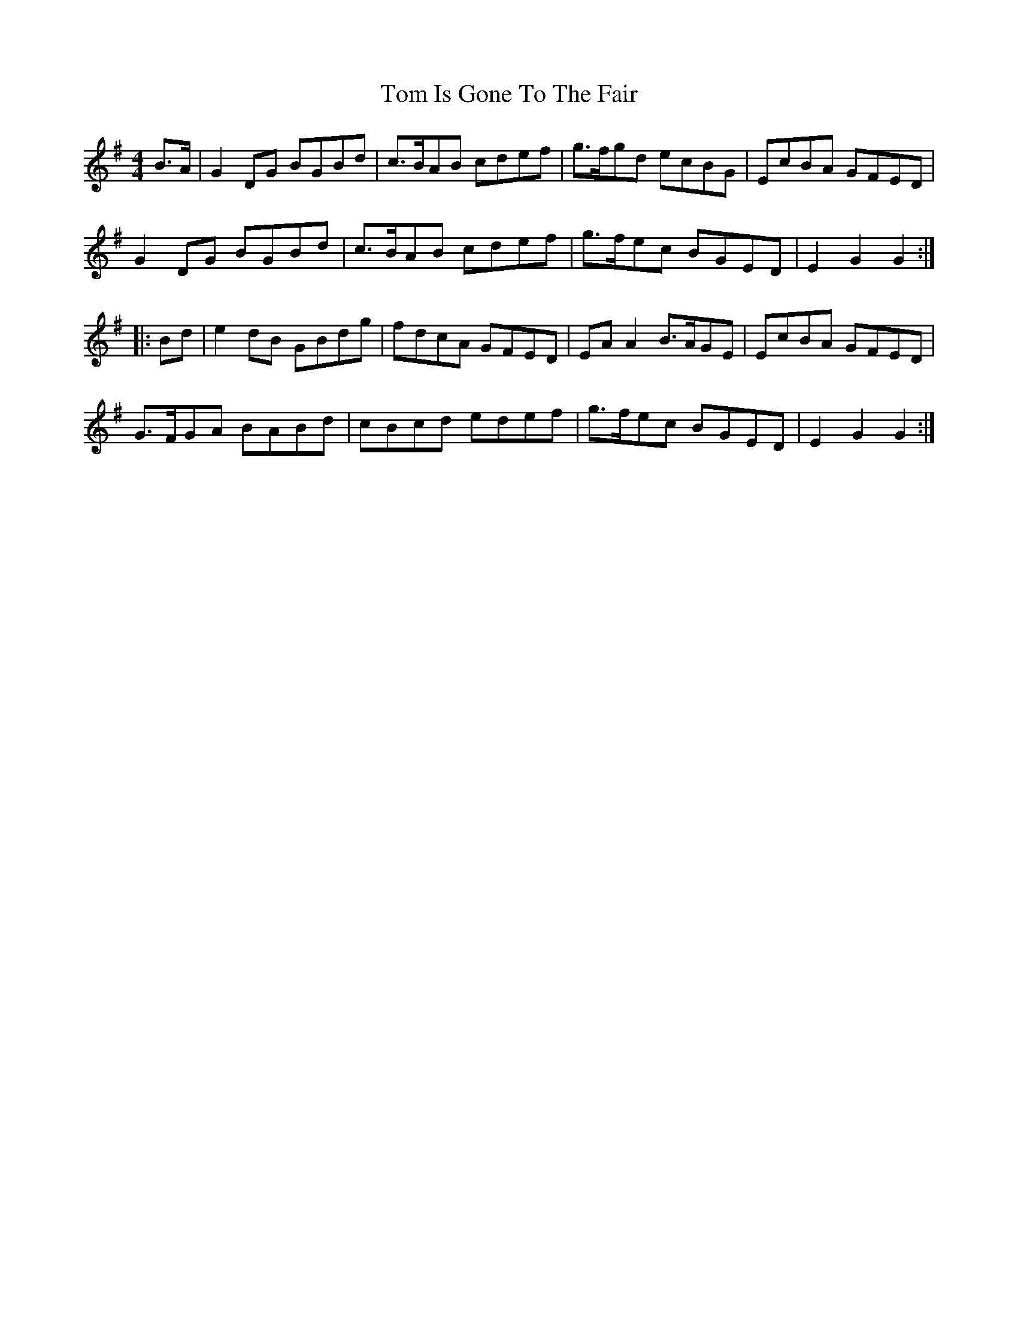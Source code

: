 X: 40387
T: Tom Is Gone To The Fair
R: hornpipe
M: 4/4
K: Gmajor
B>A|G2 DG BGBd|c>BAB cdef|g>fgd ecBG|EcBA GFED|
G2 DG BGBd|c>BAB cdef|g>fec BGED|E2 G2 G2:|
|:Bd|e2 dB GBdg|fdcA GFED|EA A2 B>AGE|EcBA GFED|
G>FGA BABd|cBcd edef|g>fec BGED|E2 G2 G2:|

